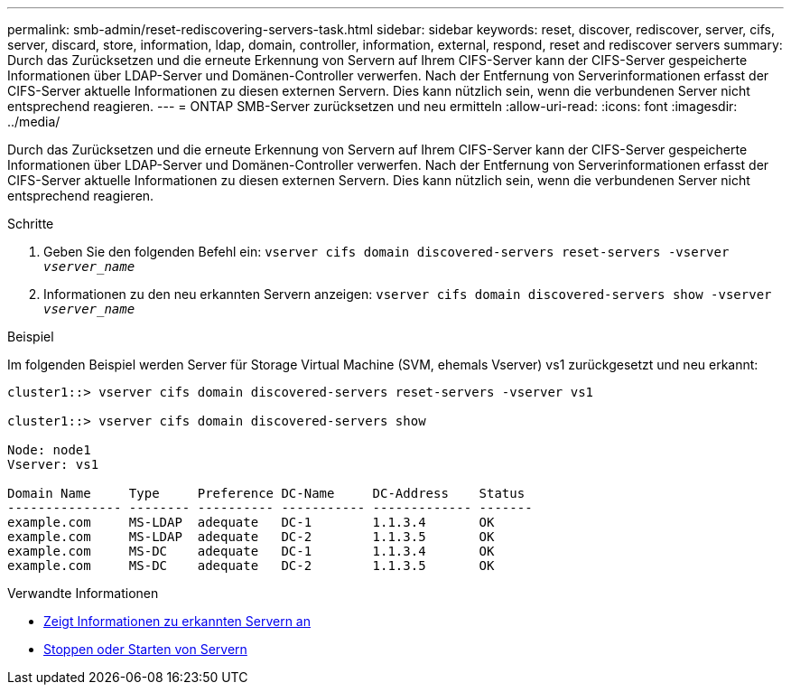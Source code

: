 ---
permalink: smb-admin/reset-rediscovering-servers-task.html 
sidebar: sidebar 
keywords: reset, discover, rediscover, server, cifs, server, discard, store, information, ldap, domain, controller, information, external, respond, reset and rediscover servers 
summary: Durch das Zurücksetzen und die erneute Erkennung von Servern auf Ihrem CIFS-Server kann der CIFS-Server gespeicherte Informationen über LDAP-Server und Domänen-Controller verwerfen. Nach der Entfernung von Serverinformationen erfasst der CIFS-Server aktuelle Informationen zu diesen externen Servern. Dies kann nützlich sein, wenn die verbundenen Server nicht entsprechend reagieren. 
---
= ONTAP SMB-Server zurücksetzen und neu ermitteln
:allow-uri-read: 
:icons: font
:imagesdir: ../media/


[role="lead"]
Durch das Zurücksetzen und die erneute Erkennung von Servern auf Ihrem CIFS-Server kann der CIFS-Server gespeicherte Informationen über LDAP-Server und Domänen-Controller verwerfen. Nach der Entfernung von Serverinformationen erfasst der CIFS-Server aktuelle Informationen zu diesen externen Servern. Dies kann nützlich sein, wenn die verbundenen Server nicht entsprechend reagieren.

.Schritte
. Geben Sie den folgenden Befehl ein: `vserver cifs domain discovered-servers reset-servers -vserver _vserver_name_`
. Informationen zu den neu erkannten Servern anzeigen: `vserver cifs domain discovered-servers show -vserver _vserver_name_`


.Beispiel
Im folgenden Beispiel werden Server für Storage Virtual Machine (SVM, ehemals Vserver) vs1 zurückgesetzt und neu erkannt:

[listing]
----
cluster1::> vserver cifs domain discovered-servers reset-servers -vserver vs1

cluster1::> vserver cifs domain discovered-servers show

Node: node1
Vserver: vs1

Domain Name     Type     Preference DC-Name     DC-Address    Status
--------------- -------- ---------- ----------- ------------- -------
example.com     MS-LDAP  adequate   DC-1        1.1.3.4       OK
example.com     MS-LDAP  adequate   DC-2        1.1.3.5       OK
example.com     MS-DC    adequate   DC-1        1.1.3.4       OK
example.com     MS-DC    adequate   DC-2        1.1.3.5       OK
----
.Verwandte Informationen
* xref:display-discovered-servers-task.adoc[Zeigt Informationen zu erkannten Servern an]
* xref:stop-start-server-task.adoc[Stoppen oder Starten von Servern]

